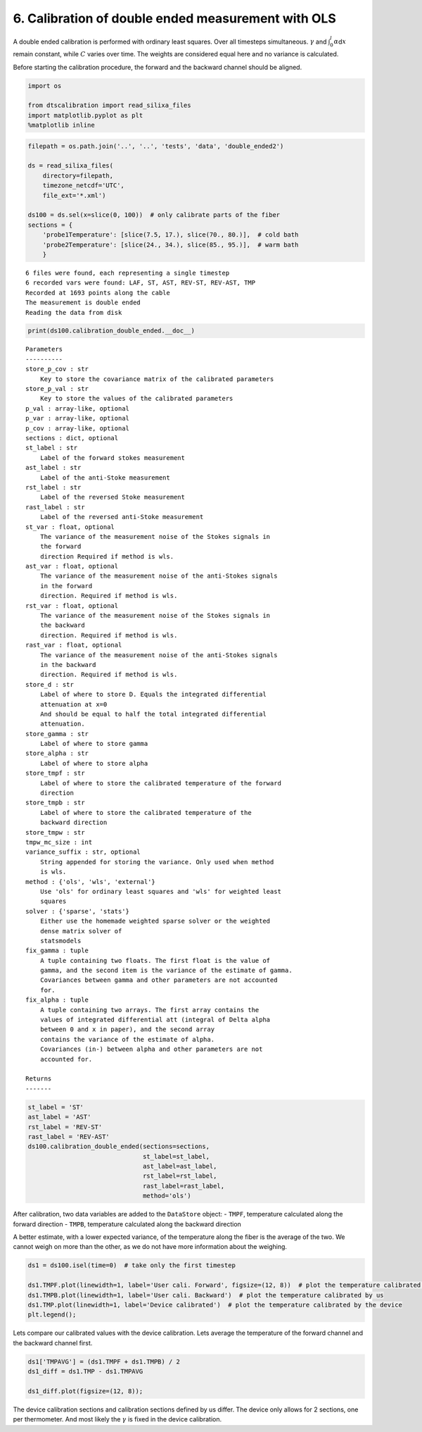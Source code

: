6. Calibration of double ended measurement with OLS
===================================================

A double ended calibration is performed with ordinary least squares.
Over all timesteps simultaneous. :math:`\gamma` and
:math:`\int_0^l\alpha`\ d\ :math:`x` remain constant, while :math:`C`
varies over time. The weights are considered equal here and no variance
is calculated.

Before starting the calibration procedure, the forward and the backward
channel should be aligned.

.. code:: ipython3

    import os
    
    from dtscalibration import read_silixa_files
    import matplotlib.pyplot as plt
    %matplotlib inline

.. code:: ipython3

    filepath = os.path.join('..', '..', 'tests', 'data', 'double_ended2')
    
    ds = read_silixa_files(
        directory=filepath,
        timezone_netcdf='UTC',
        file_ext='*.xml')
    
    ds100 = ds.sel(x=slice(0, 100))  # only calibrate parts of the fiber
    sections = {
        'probe1Temperature': [slice(7.5, 17.), slice(70., 80.)],  # cold bath
        'probe2Temperature': [slice(24., 34.), slice(85., 95.)],  # warm bath
        }


.. parsed-literal::

    6 files were found, each representing a single timestep
    6 recorded vars were found: LAF, ST, AST, REV-ST, REV-AST, TMP
    Recorded at 1693 points along the cable
    The measurement is double ended
    Reading the data from disk


.. code:: ipython3

    print(ds100.calibration_double_ended.__doc__)


.. parsed-literal::

    
    
            Parameters
            ----------
            store_p_cov : str
                Key to store the covariance matrix of the calibrated parameters
            store_p_val : str
                Key to store the values of the calibrated parameters
            p_val : array-like, optional
            p_var : array-like, optional
            p_cov : array-like, optional
            sections : dict, optional
            st_label : str
                Label of the forward stokes measurement
            ast_label : str
                Label of the anti-Stoke measurement
            rst_label : str
                Label of the reversed Stoke measurement
            rast_label : str
                Label of the reversed anti-Stoke measurement
            st_var : float, optional
                The variance of the measurement noise of the Stokes signals in
                the forward
                direction Required if method is wls.
            ast_var : float, optional
                The variance of the measurement noise of the anti-Stokes signals
                in the forward
                direction. Required if method is wls.
            rst_var : float, optional
                The variance of the measurement noise of the Stokes signals in
                the backward
                direction. Required if method is wls.
            rast_var : float, optional
                The variance of the measurement noise of the anti-Stokes signals
                in the backward
                direction. Required if method is wls.
            store_d : str
                Label of where to store D. Equals the integrated differential
                attenuation at x=0
                And should be equal to half the total integrated differential
                attenuation.
            store_gamma : str
                Label of where to store gamma
            store_alpha : str
                Label of where to store alpha
            store_tmpf : str
                Label of where to store the calibrated temperature of the forward
                direction
            store_tmpb : str
                Label of where to store the calibrated temperature of the
                backward direction
            store_tmpw : str
            tmpw_mc_size : int
            variance_suffix : str, optional
                String appended for storing the variance. Only used when method
                is wls.
            method : {'ols', 'wls', 'external'}
                Use 'ols' for ordinary least squares and 'wls' for weighted least
                squares
            solver : {'sparse', 'stats'}
                Either use the homemade weighted sparse solver or the weighted
                dense matrix solver of
                statsmodels
            fix_gamma : tuple
                A tuple containing two floats. The first float is the value of
                gamma, and the second item is the variance of the estimate of gamma.
                Covariances between gamma and other parameters are not accounted
                for.
            fix_alpha : tuple
                A tuple containing two arrays. The first array contains the
                values of integrated differential att (integral of Delta alpha
                between 0 and x in paper), and the second array
                contains the variance of the estimate of alpha.
                Covariances (in-) between alpha and other parameters are not
                accounted for.
    
            Returns
            -------
    
            


.. code:: ipython3

    st_label = 'ST'
    ast_label = 'AST'
    rst_label = 'REV-ST'
    rast_label = 'REV-AST'
    ds100.calibration_double_ended(sections=sections,
                                   st_label=st_label,
                                   ast_label=ast_label,
                                   rst_label=rst_label,
                                   rast_label=rast_label,
                                   method='ols')

After calibration, two data variables are added to the ``DataStore``
object: - ``TMPF``, temperature calculated along the forward direction -
``TMPB``, temperature calculated along the backward direction

A better estimate, with a lower expected variance, of the temperature
along the fiber is the average of the two. We cannot weigh on more than
the other, as we do not have more information about the weighing.

.. code:: ipython3

    ds1 = ds100.isel(time=0)  # take only the first timestep
    
    ds1.TMPF.plot(linewidth=1, label='User cali. Forward', figsize=(12, 8))  # plot the temperature calibrated by us
    ds1.TMPB.plot(linewidth=1, label='User cali. Backward')  # plot the temperature calibrated by us
    ds1.TMP.plot(linewidth=1, label='Device calibrated')  # plot the temperature calibrated by the device
    plt.legend();



.. image:: 06Calibrate_double_ols.ipynb_files/06Calibrate_double_ols.ipynb_7_0.png


Lets compare our calibrated values with the device calibration. Lets
average the temperature of the forward channel and the backward channel
first.

.. code:: ipython3

    ds1['TMPAVG'] = (ds1.TMPF + ds1.TMPB) / 2
    ds1_diff = ds1.TMP - ds1.TMPAVG
    
    ds1_diff.plot(figsize=(12, 8));



.. image:: 06Calibrate_double_ols.ipynb_files/06Calibrate_double_ols.ipynb_9_0.png


The device calibration sections and calibration sections defined by us
differ. The device only allows for 2 sections, one per thermometer. And
most likely the :math:`\gamma` is fixed in the device calibration.

